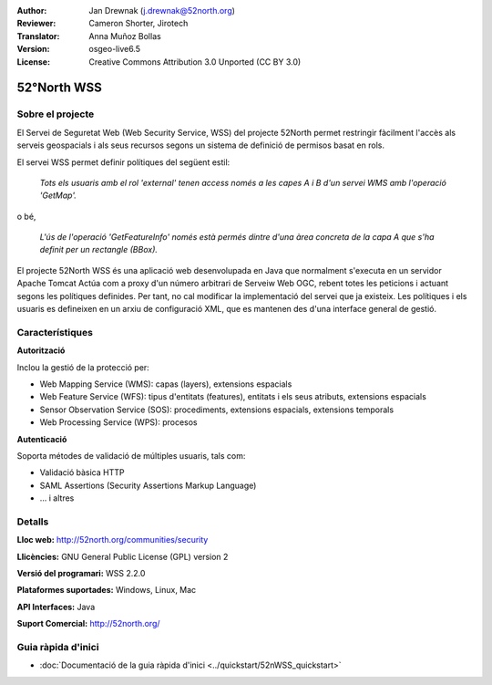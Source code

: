 :Author: Jan Drewnak (j.drewnak@52north.org)
:Reviewer: Cameron Shorter, Jirotech
:Translator: Anna Muñoz Bollas
:Version: osgeo-live6.5
:License: Creative Commons Attribution 3.0 Unported (CC BY 3.0)

.. image:: /images/project_logos/logo_52North_160.png
  :alt: logotip del projecte
  :align: right
  :target: http://52north.org/security

52°North WSS
================================================================================

Sobre el projecte
--------------------------------------------------------------------------------

El Servei de Seguretat Web (Web Security Service, WSS) del projecte 52North
permet restringir fàcilment l'accès als serveis geospacials i als seus recursos
segons un sistema de definició de permisos basat en rols.

El servei WSS permet definir polítiques del següent estil:

  *Tots els usuaris amb el rol 'external' tenen access només a les capes A i B d'un servei WMS amb l'operació 'GetMap'.*

o bé,

  *L'ús de l'operació 'GetFeatureInfo' només està permés dintre d'una àrea concreta de la capa A que s'ha definit per un rectangle (BBox).*

El projecte 52North WSS és una aplicació web desenvolupada en Java que normalment s'executa en un servidor Apache Tomcat
Actúa com a proxy d'un número arbitrari de Serveiw Web OGC, rebent totes les peticions i actuant segons les polítiques definides.
Per tant, no cal modificar la implementació del servei que ja existeix.
Les polítiques i els usuaris es defineixen en un arxiu de configuració XML, que es mantenen des d'una interface general de gestió.

.. image:: /images/projects/52n_wss/52n_wss_mgmt.png
  :scale: 70 %
  :alt: Captura de pantalla de WSS Management UI
  :align: right

Característiques
--------------------------------------------------------------------------------

**Autorització**

Inclou la gestió de la protecció per:

* Web Mapping Service (WMS): capas (layers), extensions espacials
* Web Feature Service (WFS): tipus d'entitats (features), entitats i els seus atributs, extensions espacials
* Sensor Observation Service (SOS): procediments, extensions espacials, extensions temporals
* Web Processing Service (WPS): procesos

**Autenticació**

Soporta métodes de validació de múltiples usuaris, tals com:

* Validació bàsica HTTP
* SAML Assertions (Security Assertions Markup Language)
* ... i altres


Detalls
--------------------------------------------------------------------------------

**Lloc web:** http://52north.org/communities/security

**Llicències:** GNU General Public License (GPL) version 2

**Versió del programari:** WSS 2.2.0

**Plataformes suportades:** Windows, Linux, Mac

**API Interfaces:** Java

**Suport Comercial:** http://52north.org/


Guia ràpida d'inici 
--------------------------------------------------------------------------------

* :doc:`Documentació de la guia ràpida d'inici  <../quickstart/52nWSS_quickstart>`
